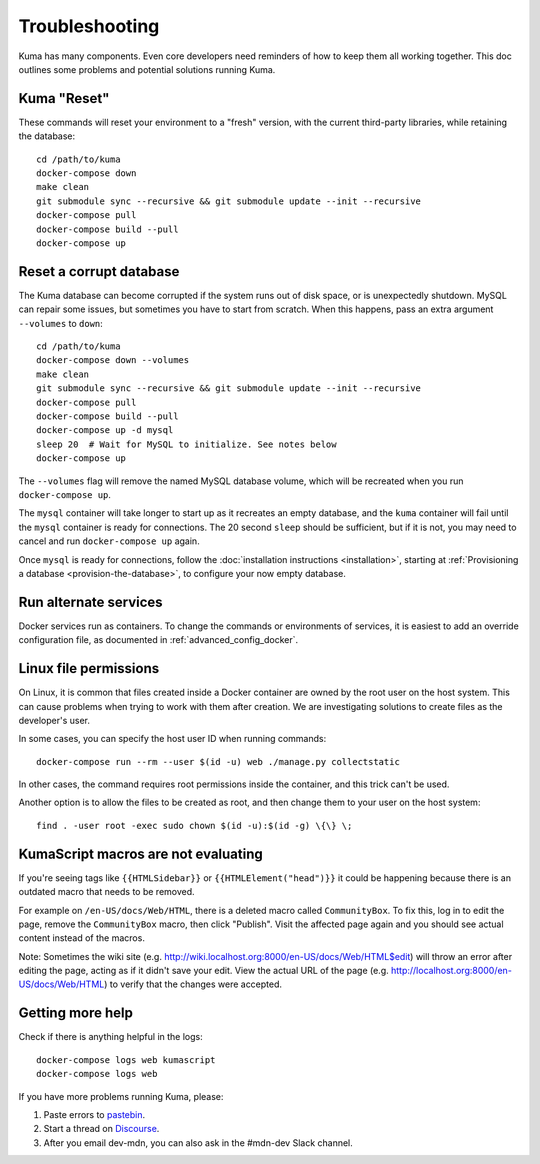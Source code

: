 .. _Troubleshooting:

Troubleshooting
===============
Kuma has many components. Even core developers need reminders of how to keep
them all working together. This doc outlines some problems and potential
solutions running Kuma.

Kuma "Reset"
------------
These commands will reset your environment to a "fresh" version, with the
current third-party libraries, while retaining the database::

  cd /path/to/kuma
  docker-compose down
  make clean
  git submodule sync --recursive && git submodule update --init --recursive
  docker-compose pull
  docker-compose build --pull
  docker-compose up

Reset a corrupt database
------------------------
The Kuma database can become corrupted if the system runs out of disk space,
or is unexpectedly shutdown. MySQL can repair some issues, but sometimes you
have to start from scratch. When this happens, pass an extra argument
``--volumes`` to ``down``::

  cd /path/to/kuma
  docker-compose down --volumes
  make clean
  git submodule sync --recursive && git submodule update --init --recursive
  docker-compose pull
  docker-compose build --pull
  docker-compose up -d mysql
  sleep 20  # Wait for MySQL to initialize. See notes below
  docker-compose up

The ``--volumes`` flag will remove the named MySQL database volume, which will
be recreated when you run ``docker-compose up``.

The ``mysql`` container will take longer to start up as it recreates an empty
database, and the ``kuma`` container will fail until the ``mysql`` container
is ready for connections. The 20 second ``sleep`` should be sufficient, but
if it is not, you may need to cancel and run ``docker-compose up`` again.

Once ``mysql`` is ready for connections, follow the
:doc:`installation instructions <installation>`, starting at
:ref:`Provisioning a database <provision-the-database>`,
to configure your now empty database.

Run alternate services
----------------------
Docker services run as containers. To change the commands or environments of
services, it is easiest to add an override configuration file, as documented in
:ref:`advanced_config_docker`.

Linux file permissions
----------------------
On Linux, it is common that files created inside a Docker container are owned
by the root user on the host system. This can cause problems when trying to
work with them after creation. We are investigating solutions to create files
as the developer's user.

In some cases, you can specify the host user ID when running commands::

    docker-compose run --rm --user $(id -u) web ./manage.py collectstatic

In other cases, the command requires root permissions inside the container, and
this trick can't be used.

Another option is to allow the files to be created as root, and then change
them to your user on the host system::

    find . -user root -exec sudo chown $(id -u):$(id -g) \{\} \;

.. _more-help:

KumaScript macros are not evaluating
------------------------------------

If you're seeing tags like ``{{HTMLSidebar}}`` or ``{{HTMLElement("head")}}``
it could be happening because there is an outdated macro that needs to be
removed.

For example on ``/en-US/docs/Web/HTML``, there is a deleted macro called
``CommunityBox``. To fix this, log in to edit the page, remove the
``CommunityBox`` macro, then click "Publish".  Visit the affected page again
and you should see actual content instead of the macros.

Note: Sometimes the wiki site
(e.g. http://wiki.localhost.org:8000/en-US/docs/Web/HTML$edit) will throw
an error after editing the page, acting as if it didn't save your edit. View
the actual URL of the page (e.g. http://localhost.org:8000/en-US/docs/Web/HTML)
to verify that the changes were accepted.


Getting more help
-----------------
Check if there is anything helpful in the logs::

    docker-compose logs web kumascript
    docker-compose logs web

If you have more problems running Kuma, please:

#. Paste errors to `pastebin`_.
#. Start a thread on `Discourse`_.
#. After you email dev-mdn, you can also ask in the #mdn-dev Slack
   channel.

.. _pastebin: https://pastebin.mozilla.org/
.. _Discourse: https://discourse.mozilla.org/c/mdn
.. _IRC: irc://irc.mozilla.org:6697/#mdndev
